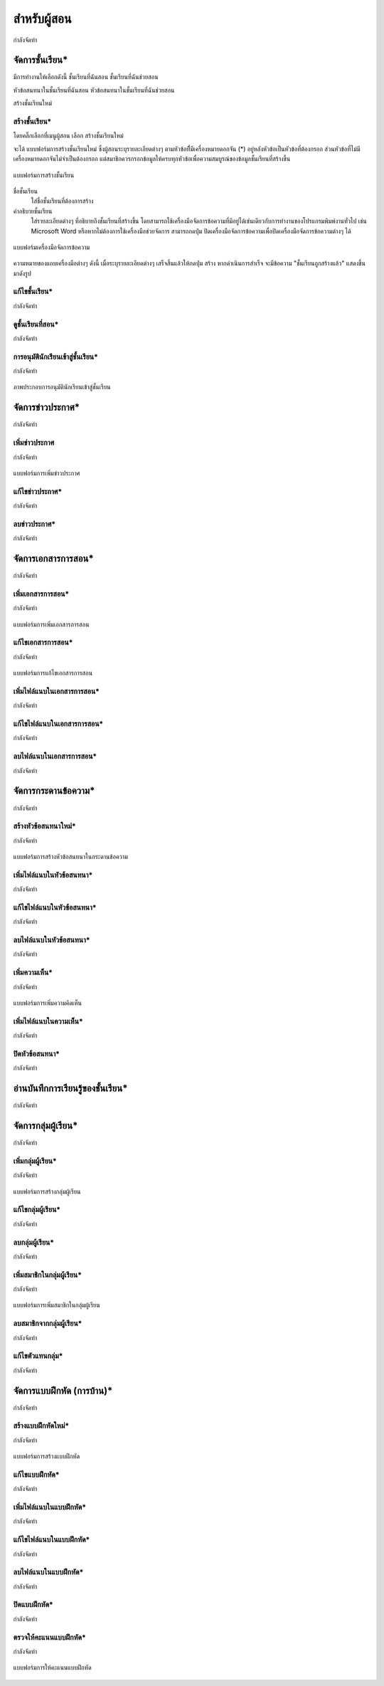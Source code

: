 =============
สำหรับผู้สอน
=============

กำลังจัดทำ

จัดการชั้นเรียน*
==============
มีการทำงานให้เลือกดังนี้ 
ชั้นเรียนที่ฉันสอน
ชั้นเรียนที่ฉันช่วยสอน

หัวข้อสนทนาในชั้นเรียนที่ฉันสอน
หัวข้อสนทนาในชั้นเรียนที่ฉันช่วยสอน

สร้างชั้นเรียนใหม่


สร้างชั้นเรียน*
------------
โดยคลิ๊กเลือกที่เมนูผู้สอน เลือก สร้างชั้นเรียนใหม่

จะได้ แบบฟอร์มการสร้างชั้นเรียนใหม่ ซึ่งผู้สอนระบุรายละเอียดต่างๆ ตามหัวข้อที่ีมีเครื่องหมายดอกจัน (*) อยู่หลังหัวข้อเป็นหัวข้อที่ต้องกรอก ส่วนหัวข้อที่ไม่มีเครื่องหมายดอกจันไม่จำเป็นต้องกรอก แต่สมาชิกควรกรอกข้อมูลให้ครบทุกหัวข้อเพื่อความสมบูรณ์ของข้อมูลชั้นเรียนที่สร้างขึ้น

.. _create-class-form:

.. figure:: _static/mockup.png
  :align: center
  :scale: 60
  
  แบบฟอร์มการสร้างชั้นเรียน

ชื่อชั้นเรียน
  ใส่ชื่อชั้นเรียนที่ต้องการสร้าง
คำอธิบายชั้นเรียน 
  ใส่รายละเอียดต่างๆ ที่อธิบายถึงชั้นเรียนที่สร้างขึ้น โดยสามารถใช้เครื่องมือจัดการข้อความที่มีอยู่ได้เช่นเดียวกับการทำงานของโปรแกรมพิมพ์งานทั่วไป เช่น Microsoft Word หรือหากไม่ต้องการใช้เครื่องมือช่วยจัดการ สามารถกดปุ่ม ปิดเครื่องมือจัดการข้อความเพื่อปิดเครื่องมือจัดการข้อความต่างๆ ได้ 

.. _wordtools-form:

.. figure:: _static/mockup.png
  :align: center
  :scale: 60
  
  แบบฟอร์มเครื่องมือจัดการข้อความ

ความหมายของแถบเครื่องมือต่างๆ ดังนี้ 
เมื่อระบุรายละเอียดต่างๆ เสร็จสิ้นแล้วให้กดปุ่ม สร้าง 
หากดำเนินการสำเร็จ จะมีข้อความ "ชั้นเรียนถูกสร้างแล้ว" แสดงขึ้นมาดังรูป

แก้ไขชั้นเรียน*
------------

กำลังจัดทำ

ดูชั้นเรียนที่สอน*
---------------

กำลังจัดทำ

การอนุมัตินักเรียนเข้าสู่ชั้นเรียน*
-----------------------------

กำลังจัดทำ

.. _approve-class-form:

.. figure:: _static/mockup.png
  :align: center
  :scale: 60
  
  ภาพประกอบการอนุมัตินักเรียนเข้าสู่ชั้นเรียน

จัดการข่าวประกาศ*
=================

กำลังจัดทำ

เพิ่มข่าวประกาศ
---------------

กำลังจัดทำ

.. _create-annoucement-form:

.. figure:: _static/mockup.png
  :align: center
  :scale: 60
  
  แบบฟอร์มการเพิ่มข่าวประกาศ

แก้ไขข่าวประกาศ*
----------------

กำลังจัดทำ

ลบข่าวประกาศ*
--------------

กำลังจัดทำ

จัดการเอกสารการสอน*
=====================

กำลังจัดทำ

เพิ่มเอกสารการสอน*
-------------------

กำลังจัดทำ

.. _create-class-material-form:

.. figure:: _static/mockup.png
  :align: center
  :scale: 60
  
  แบบฟอร์มการเพิ่มเอกสารการสอน

แก้ไขเอกสารการสอน*
--------------------

กำลังจัดทำ

.. _edit-class-material-form:

.. figure:: _static/mockup.png
  :align: center
  :scale: 60
  
  แบบฟอร์มการแก้ไขเอกสารการสอน


เพิ่มไฟล์แนบในเอกสารการสอน*
-----------------------------

กำลังจัดทำ

แก้ไขไฟล์แนบในเอกสารการสอน*
-----------------------------

กำลังจัดทำ

ลบไฟล์แนบในเอกสารการสอน*
----------------------------

กำลังจัดทำ

จัดการกระดานข้อความ*
=====================

กำลังจัดทำ

.. _discussion-section:

สร้างหัวข้อสนทนาใหม่*
---------------------

กำลังจัดทำ

.. _create-class-discussion-form:

.. figure:: _static/mockup.png
  :align: center
  :scale: 60
  
  แบบฟอร์มการสร้างหัวข้อสนทนาในกระดานข้อความ

เพิ่มไฟล์แนบในหัวข้อสนทนา*
--------------------------

กำลังจัดทำ

แก้ไขไฟล์แนบในหัวข้อสนทนา*
---------------------------

กำลังจัดทำ

ลบไฟล์แนบในหัวข้อสนทนา*
-------------------------

กำลังจัดทำ

เพิ่มความเห็น*
-------------

กำลังจัดทำ

.. _create-class-opinion-form:

.. figure:: _static/mockup.png
  :align: center
  :scale: 60
  
  แบบฟอร์มการเพิ่มความคิดเห็น

เพิ่มไฟล์แนบในความเห็น*
-----------------------

กำลังจัดทำ

ปิดหัวข้อสนทนา*
---------------

กำลังจัดทำ

อ่านบันทึกการเรียนรู้ของชั้นเรียน*
==============================

กำลังจัดทำ

จัดการกลุ่มผู้เรียน*
================

กำลังจัดทำ

เพิ่มกลุ่มผู้เรียน*
--------------

กำลังจัดทำ

.. _create-group-class-form:

.. figure:: _static/mockup.png
  :align: center
  :scale: 60
  
  แบบฟอร์มการสร้างกลุ่มผู้เรียน

แก้ไขกลุ่มผู้เรียน*
---------------

กำลังจัดทำ

ลบกลุ่มผู้เรียน*
-------------

กำลังจัดทำ

เพิ่มสมาชิกในกลุ่มผู้เรียน*
-----------------------

กำลังจัดทำ

.. _create-group-class-member-form:

.. figure:: _static/mockup.png
  :align: center
  :scale: 60
  
  แบบฟอร์มการเพิ่มสมาชิกในกลุ่มผู้เรียน

ลบสมาชิกจากกลุ่มผู้เรียน*
-----------------------

กำลังจัดทำ

แก้ไขตัวแทนกลุ่ม*
----------------

กำลังจัดทำ

จัดการแบบฝึกหัด (การบ้าน)*
==========================

กำลังจัดทำ

สร้างแบบฝึกหัดใหม่*
------------------

กำลังจัดทำ

.. _create-class-assignment-form:

.. figure:: _static/mockup.png
  :align: center
  :scale: 60
  
  แบบฟอร์มการสร้างแบบฝึกหัด

แก้ไขแบบฝึกหัด*
---------------

กำลังจัดทำ

เพิ่มไฟล์แนบในแบบฝึกหัด*
------------------------

กำลังจัดทำ

แก้ไขไฟล์แนบในแบบฝึกหัด*
------------------------

กำลังจัดทำ

ลบไฟล์แนบในแบบฝึกหัด*
-----------------------

กำลังจัดทำ

ปิดแบบฝึกหัด*
-------------

กำลังจัดทำ

ตรวจให้คะแนนแบบฝึกหัด*
------------------------

กำลังจัดทำ

.. _post-score-class-assignment-form:

.. figure:: _static/mockup.png
  :align: center
  :scale: 60
  
  แบบฟอร์มการให้คะแนนแบบฝึกหัด
